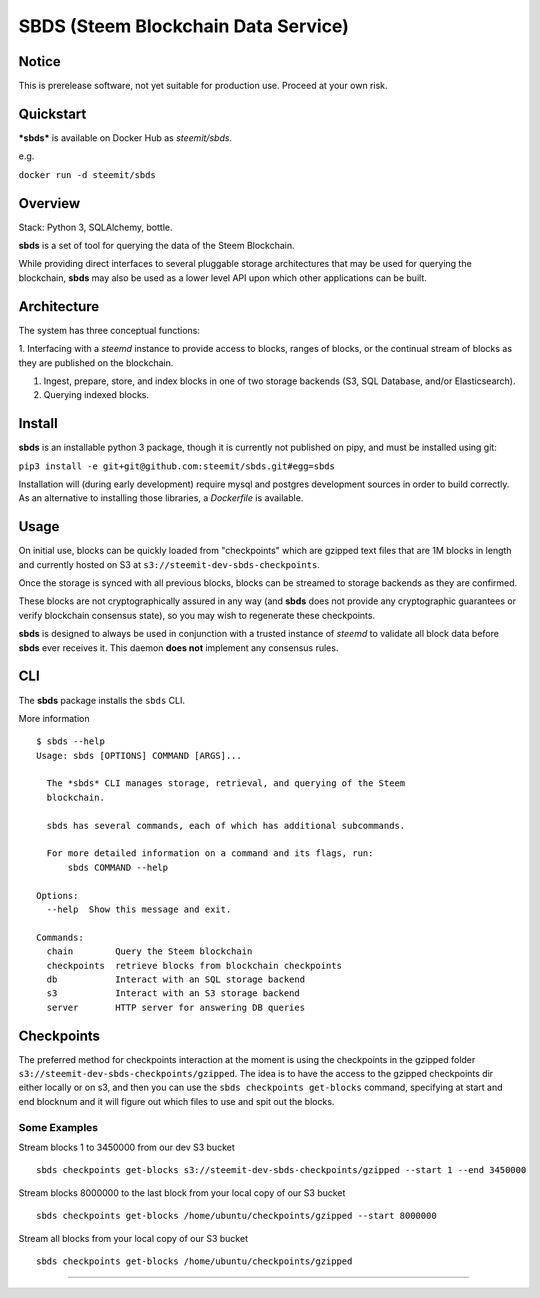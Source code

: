
SBDS (Steem Blockchain Data Service)
************************************


Notice
======

This is prerelease software, not yet suitable for production use.
Proceed at your own risk.


Quickstart
==========

***sbds*** is available on Docker Hub as *steemit/sbds*.

e.g.

``docker run -d steemit/sbds``


Overview
========

Stack: Python 3, SQLAlchemy, bottle.

**sbds** is a set of tool for querying the data of the Steem
Blockchain.

While providing direct interfaces to several pluggable storage
architectures that may be used for querying the blockchain, **sbds**
may also be used as a lower level API upon which other applications
can be built.


Architecture
============

The system has three conceptual functions:

1. Interfacing with a *steemd* instance to provide access to blocks,
ranges of blocks, or the continual stream of blocks as they are
published on the blockchain.

1. Ingest, prepare, store, and index blocks in one of two storage
   backends (S3, SQL Database, and/or Elasticsearch).

2. Querying indexed blocks.


Install
=======

**sbds** is an installable python 3 package, though it is currently
not published on pipy, and must be installed using git:

``pip3 install -e git+git@github.com:steemit/sbds.git#egg=sbds``

Installation will (during early development) require mysql and
postgres development sources in order to build correctly. As an
alternative to installing those libraries, a *Dockerfile* is
available.


Usage
=====

On initial use, blocks can be quickly loaded from "checkpoints" which
are gzipped text files that are 1M blocks in length and currently
hosted on S3 at   ``s3://steemit-dev-sbds-checkpoints``.

Once the storage is synced with all previous blocks, blocks can be
streamed to storage backends as they are confirmed.

These blocks are not cryptographically assured in any way (and
**sbds** does not provide any cryptographic guarantees or verify
blockchain consensus state), so you may wish to regenerate these
checkpoints.

**sbds** is designed to always be used in conjunction with a trusted
instance of *steemd* to validate all block data before **sbds** ever
receives it.  This daemon **does not** implement any consensus rules.


CLI
===

The **sbds** package installs the ``sbds`` CLI.

More information

::

   $ sbds --help
   Usage: sbds [OPTIONS] COMMAND [ARGS]...

     The *sbds* CLI manages storage, retrieval, and querying of the Steem
     blockchain.

     sbds has several commands, each of which has additional subcommands.

     For more detailed information on a command and its flags, run:
         sbds COMMAND --help

   Options:
     --help  Show this message and exit.

   Commands:
     chain        Query the Steem blockchain
     checkpoints  retrieve blocks from blockchain checkpoints
     db           Interact with an SQL storage backend
     s3           Interact with an S3 storage backend
     server       HTTP server for answering DB queries

Checkpoints
===========

The preferred method for checkpoints interaction at the moment is using the checkpoints in the gzipped folder ``s3://steemit-dev-sbds-checkpoints/gzipped``. The idea is to have the access to the gzipped checkpoints dir either locally or on s3, and then you can use the ``sbds checkpoints get-blocks`` command, specifying at start and end blocknum and it will figure out which files to use and spit out the blocks.

Some Examples
-------------
::
   
Stream blocks 1 to 3450000 from our dev S3 bucket
::
   sbds checkpoints get-blocks s3://steemit-dev-sbds-checkpoints/gzipped --start 1 --end 3450000
   
Stream blocks 8000000 to the last block from your local copy of our S3 bucket
::
   sbds checkpoints get-blocks /home/ubuntu/checkpoints/gzipped --start 8000000
 
Stream all blocks from your local copy of our S3 bucket
::   
   sbds checkpoints get-blocks /home/ubuntu/checkpoints/gzipped
=======
